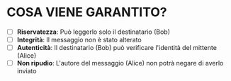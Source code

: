 * COSA VIENE GARANTITO?
  - [ ] *Riservatezza*: Può leggerlo solo il destinatario (Bob)
  - [ ] *Integrità*:    Il messaggio non è stato alterato
  - [ ] *Autenticità*:  Il destinatario (Bob) può verificare l'identità del mittente (Alice)
  - [ ] *Non ripudio*:  L'autore del messaggio (Alice) non potrà negare di averlo inviato
